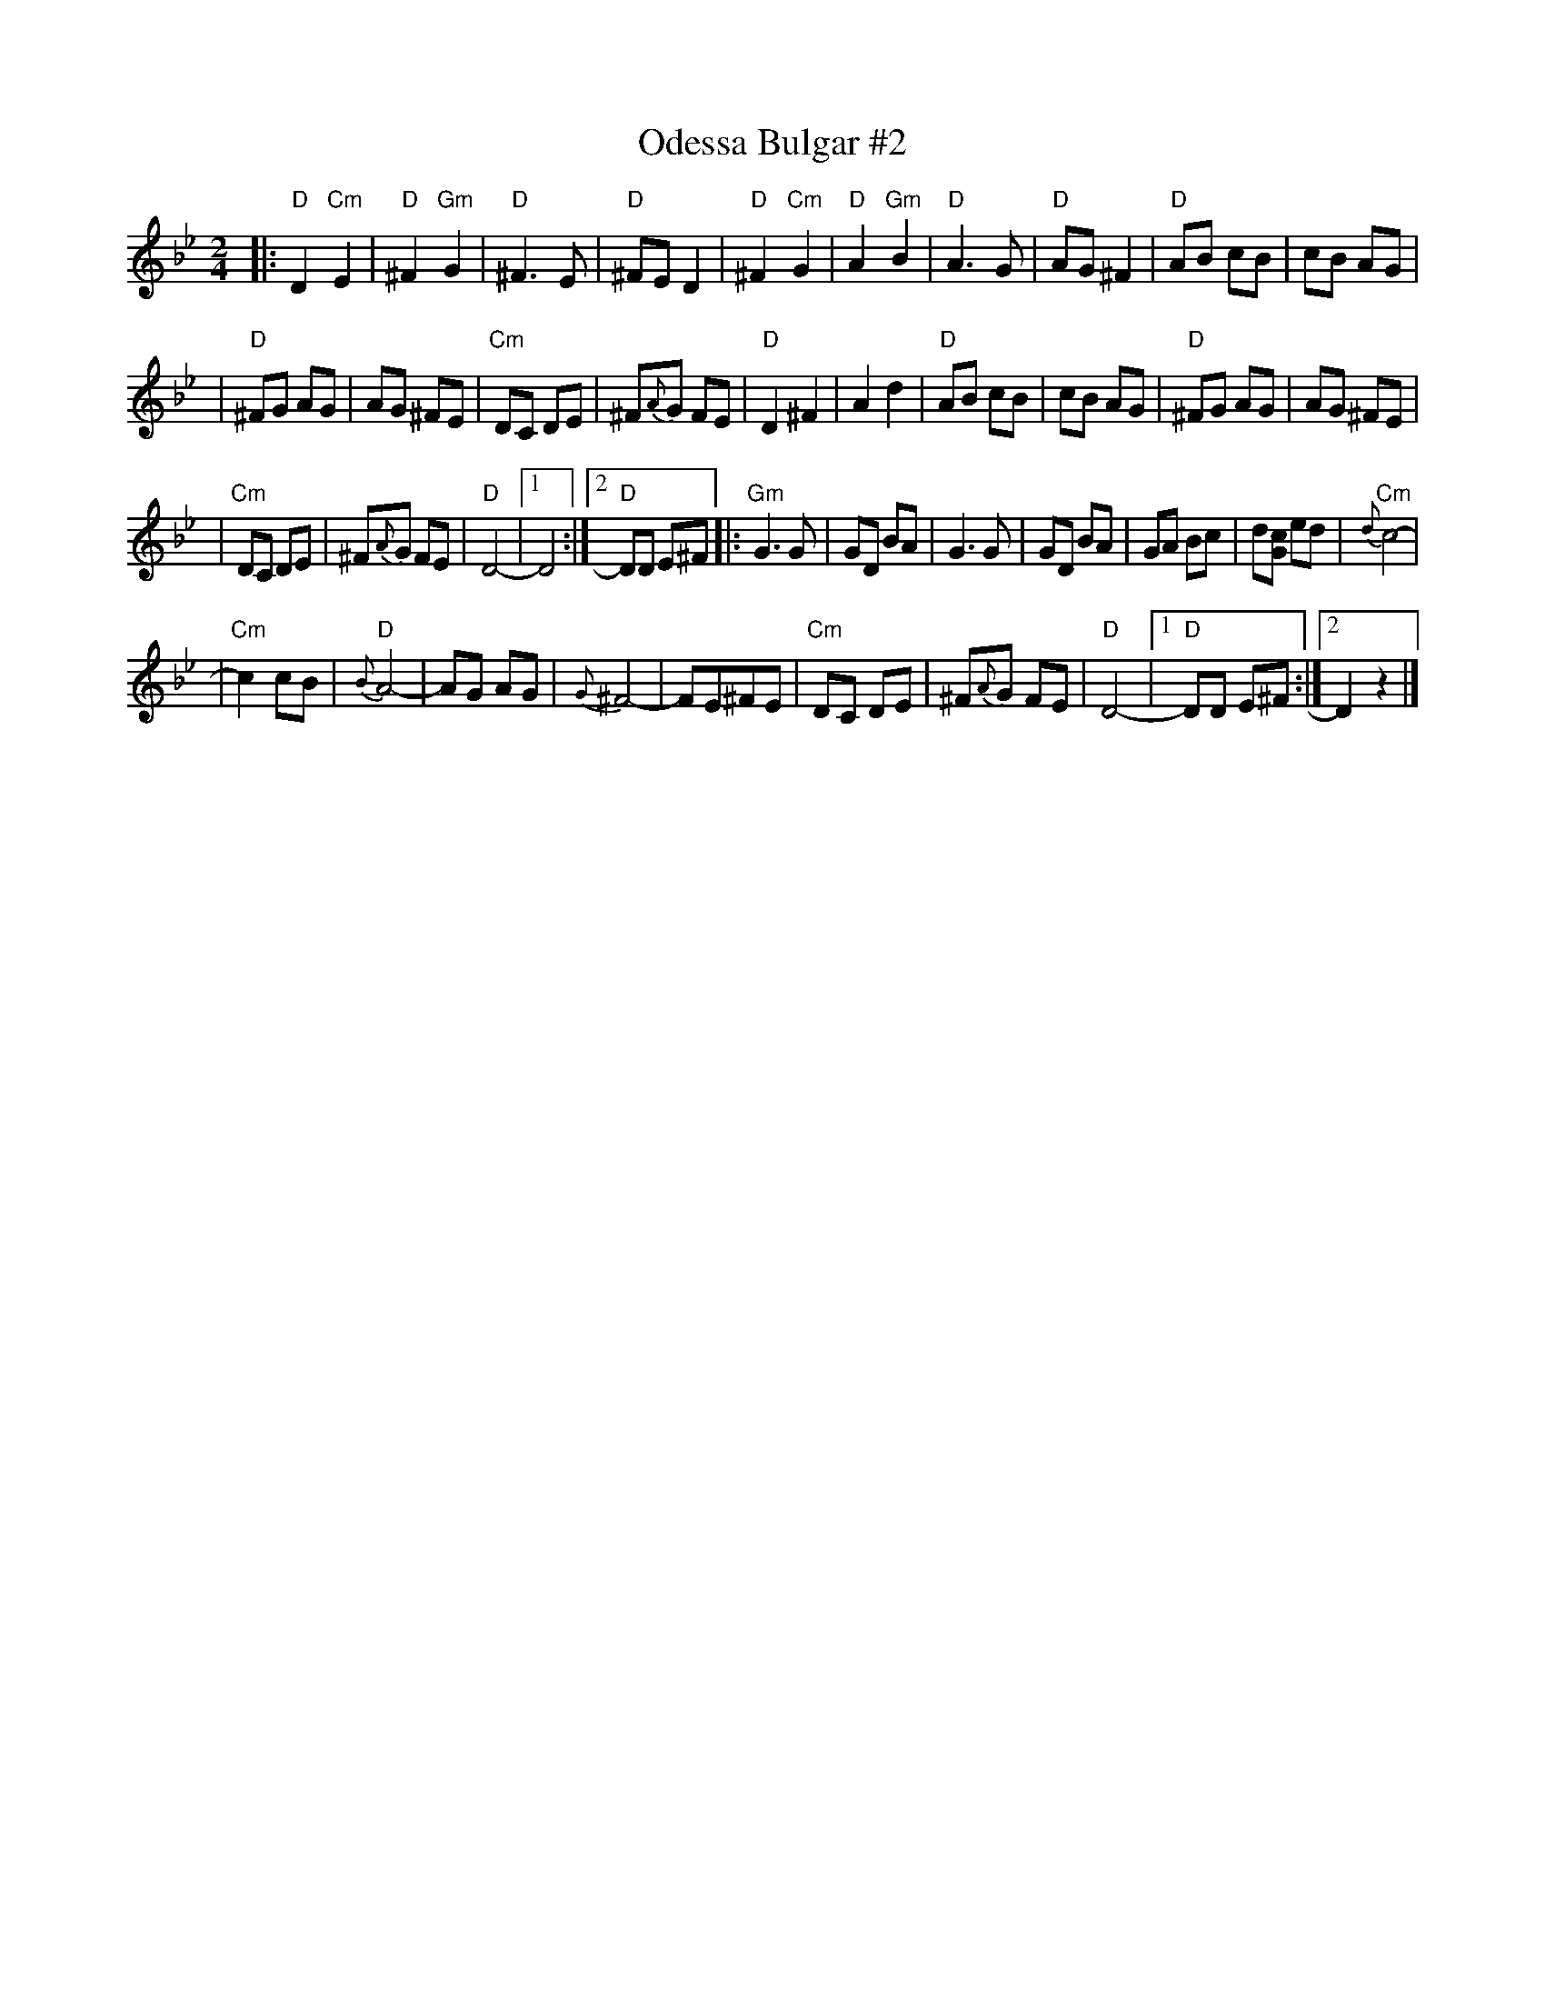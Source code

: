 X: 1
T: Odessa Bulgar #2
M: 2/4
L: 1/8
K: Dphr
|: "D"D2 "Cm"E2 | "D"^F2 "Gm"G2 | "D"^F3 E | "D"^FE D2 \
| "D"^F2 "Cm"G2 | "D"A2  "Gm"B2 | "D"A3  G | "D"AG ^F2 \
| "D"AB cB | cB AG |
| "D"^FG AG | AG ^FE | "Cm"DC DE | ^F{A}G FE \
| "D"D2 ^F2 | A2 d2 | "D"AB cB | cB AG \
| "D"^FG AG | AG ^FE |
| "Cm"DC DE | ^F{A}G FE | "D"D4- |1 D4 :|2 "D"DD E^F \
|: "Gm"G3 G | GD BA | G3 G | GD BA \
| GA Bc | d[cG] ed | "Cm"{d}c4- |
| "Cm"c2 cB | "D"{B}A4- | AG AG | {G}^F4- \
| FE^FE | "Cm"DC DE | ^F{A}G FE | "D"D4- \
|1 "D"DD E^F :|2  D2 z2 |]
